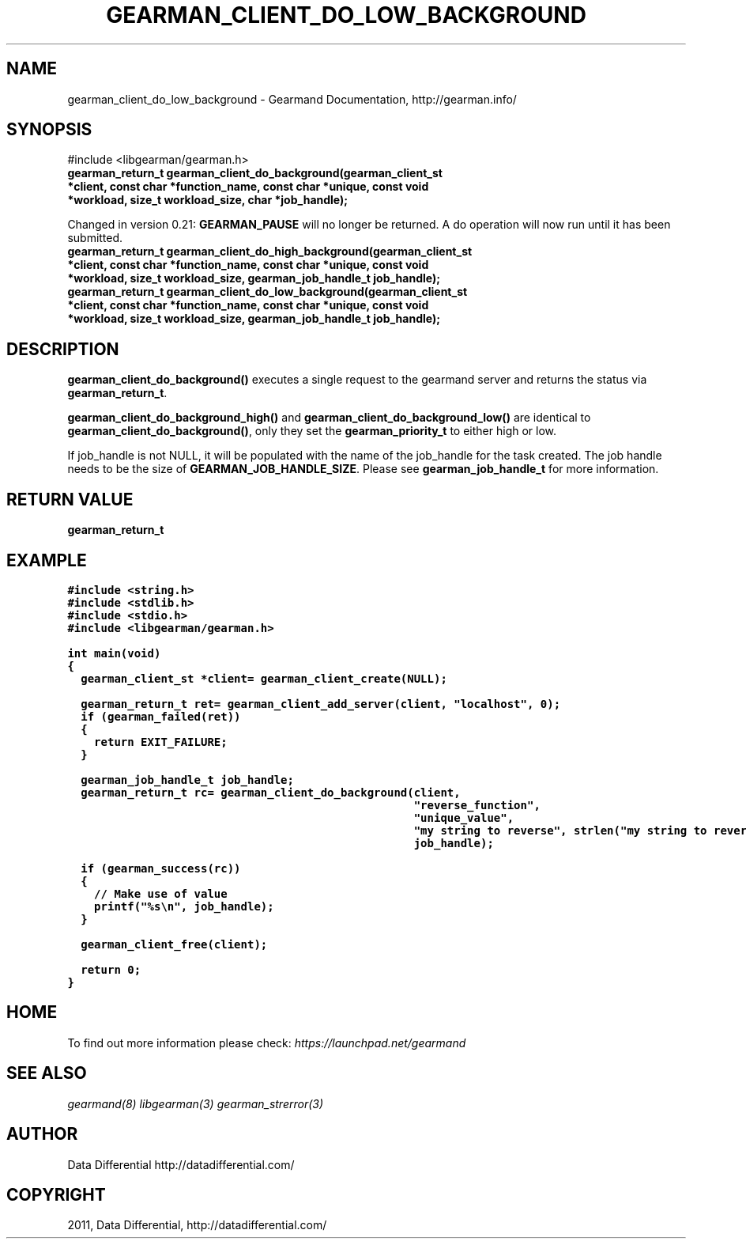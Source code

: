 .TH "GEARMAN_CLIENT_DO_LOW_BACKGROUND" "3" "June 14, 2011" "0.21" "Gearmand"
.SH NAME
gearman_client_do_low_background \- Gearmand Documentation, http://gearman.info/
.
.nr rst2man-indent-level 0
.
.de1 rstReportMargin
\\$1 \\n[an-margin]
level \\n[rst2man-indent-level]
level margin: \\n[rst2man-indent\\n[rst2man-indent-level]]
-
\\n[rst2man-indent0]
\\n[rst2man-indent1]
\\n[rst2man-indent2]
..
.de1 INDENT
.\" .rstReportMargin pre:
. RS \\$1
. nr rst2man-indent\\n[rst2man-indent-level] \\n[an-margin]
. nr rst2man-indent-level +1
.\" .rstReportMargin post:
..
.de UNINDENT
. RE
.\" indent \\n[an-margin]
.\" old: \\n[rst2man-indent\\n[rst2man-indent-level]]
.nr rst2man-indent-level -1
.\" new: \\n[rst2man-indent\\n[rst2man-indent-level]]
.in \\n[rst2man-indent\\n[rst2man-indent-level]]u
..
.\" Man page generated from reStructeredText.
.
.SH SYNOPSIS
.sp
#include <libgearman/gearman.h>
.INDENT 0.0
.TP
.B gearman_return_t gearman_client_do_background(gearman_client_st *client, const char *function_name, const char *unique, const void *workload, size_t workload_size, char *job_handle);
.UNINDENT
.sp
Changed in version 0.21: \fBGEARMAN_PAUSE\fP will no longer be returned. A do operation will now run until it has been submitted.
.INDENT 0.0
.TP
.B gearman_return_t gearman_client_do_high_background(gearman_client_st *client, const char *function_name, const char *unique, const void *workload, size_t workload_size, gearman_job_handle_t job_handle);
.UNINDENT
.INDENT 0.0
.TP
.B gearman_return_t gearman_client_do_low_background(gearman_client_st *client, const char *function_name, const char *unique, const void *workload, size_t workload_size, gearman_job_handle_t job_handle);
.UNINDENT
.SH DESCRIPTION
.sp
\fBgearman_client_do_background()\fP executes a single request to the
gearmand server and returns the status via \fBgearman_return_t\fP.
.sp
\fBgearman_client_do_background_high()\fP and
\fBgearman_client_do_background_low()\fP are identical to
\fBgearman_client_do_background()\fP, only they set the \fBgearman_priority_t\fP to either
high or low.
.sp
If job_handle is not NULL, it will be populated with the name of the job_handle
for the task created. The job handle needs to be the size of
\fBGEARMAN_JOB_HANDLE_SIZE\fP. Please see \fBgearman_job_handle_t\fP for more information.
.SH RETURN VALUE
.sp
\fBgearman_return_t\fP
.SH EXAMPLE
.sp
.nf
.ft C
#include <string.h>
#include <stdlib.h>
#include <stdio.h>
#include <libgearman/gearman.h>

int main(void)
{
  gearman_client_st *client= gearman_client_create(NULL);

  gearman_return_t ret= gearman_client_add_server(client, "localhost", 0);
  if (gearman_failed(ret))
  {
    return EXIT_FAILURE;
  }

  gearman_job_handle_t job_handle;
  gearman_return_t rc= gearman_client_do_background(client,
                                                    "reverse_function",
                                                    "unique_value",
                                                    "my string to reverse", strlen("my string to reverse"),
                                                    job_handle);

  if (gearman_success(rc))
  {
    // Make use of value
    printf("%s\en", job_handle);
  }

  gearman_client_free(client);

  return 0;
}

.ft P
.fi
.SH HOME
.sp
To find out more information please check:
\fI\%https://launchpad.net/gearmand\fP
.SH SEE ALSO
.sp
\fIgearmand(8)\fP \fIlibgearman(3)\fP \fIgearman_strerror(3)\fP
.RE
.SH AUTHOR
Data Differential http://datadifferential.com/
.SH COPYRIGHT
2011, Data Differential, http://datadifferential.com/
.\" Generated by docutils manpage writer.
.\" 
.
